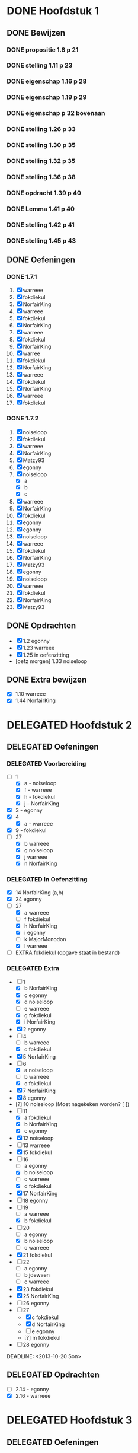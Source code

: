 #+SEQ_TODO: TODO(t) | DELEGATED(l) DONE(d)
# ^ De vorige lijn is voor emacs, afblijven :p

* DONE Hoofdstuk 1
  CLOSED: [2013-10-27 Son 14:04] DEADLINE: <2013-10-08 Die>
** DONE Bewijzen
   CLOSED: [2013-11-27 Wed 07:49]
*** DONE propositie 1.8 p 21
    CLOSED: [2013-11-20 Wed 20:44]
*** DONE stelling 1.11 p 23
    CLOSED: [2013-11-20 Wed 21:10]
*** DONE eigenschap 1.16 p 28
    CLOSED: [2013-11-20 Wed 21:21]
*** DONE eigenschap 1.19 p 29
    CLOSED: [2013-11-21 Thu 16:04]
*** DONE eigenschap p 32 bovenaan
    CLOSED: [2013-11-21 Thu 22:20]
*** DONE stelling 1.26 p 33
    CLOSED: [2013-11-21 Thu 21:06]
*** DONE stelling 1.30 p 35
    CLOSED: [2013-11-21 Thu 21:30]
*** DONE stelling 1.32 p 35
    CLOSED: [2013-11-21 Thu 21:44]
*** DONE stelling 1.36 p 38
    CLOSED: [2013-11-22 Fri 13:46]
*** DONE opdracht 1.39 p 40
    CLOSED: [2013-11-22 Fri 14:00]
*** DONE Lemma 1.41 p 40
    CLOSED: [2013-11-22 Fri 14:19]
*** DONE stelling 1.42 p 41
    CLOSED: [2013-11-27 Wed 07:49]
*** DONE stelling 1.45 p 43
    CLOSED: [2013-11-27 Wed 07:49]
** DONE Oefeningen
   CLOSED: [2013-10-27 Son 14:03]
*** DONE 1.7.1
    CLOSED: [2013-10-27 Son 14:03] DEADLINE: <2013-10-06 Son>
    1. [X] warreee
    2. [X] fokdiekul
    3. [X] NorfairKing
    4. [X] warreee
    5. [X] fokdiekul
    6. [X] NorfairKing
    7. [X] warreee
    8. [X] fokdiekul
    9. [X] NorfairKing
    10. [X] warree
    11. [X] fokdiekul
    12. [X] NorfairKing
    13. [X] warreee
    14. [X] fokdiekul
    15. [X] NorfairKing
    16. [X] warreee
    17. [X] fokdiekul
*** DONE 1.7.2
    CLOSED: [2013-10-27 Son 14:03] DEADLINE: <2013-10-13 Son>
    1. [X] noiseloop
    2. [X] fokdiekul
    3. [X] warreee 
    4. [X] NorfairKing
    5. [X] Matzy93
    6. [X] egonny
    7. [X] noiseloop
        - [X] a
        - [X] b
        - [X] c
    8. [X] warreee 
    9. [X] NorfairKing
    10. [X] fokdiekul
    11. [X] egonny
    12. [X] egonny 
    13. [X] noiseloop
    14. [X] warreee
    15. [X] fokdiekul
    16. [X] NorfairKing
    17. [X] Matzy93
    18. [X] egonny
    19. [X] noiseloop
    20. [X] warreee
    21. [X] fokdiekul
    22. [X] NorfairKing
    23. [X] Matzy93
** DONE Opdrachten
   CLOSED: [2013-10-27 Son 14:03] DEADLINE: <2013-10-13 Son>
   - [X] 1.2  egonny
   - [X] 1.23 warreee
   - [X] 1.25 in oefenzitting
   - [oefz morgen] 1.33 noiseloop
** DONE Extra bewijzen
   CLOSED: [2013-10-27 Son 14:03] DEADLINE: <2013-10-01 Die>
   - [X] 1.10 warreee
   - [X] 1.44 NorfairKing

* DELEGATED Hoofdstuk 2
  CLOSED: [2013-10-08 Die 22:23] DEADLINE: <2013-11-05 Die>
** DELEGATED Oefeningen
   CLOSED: [2013-10-22 Die 13:24]
*** DELEGATED Voorbereiding
    CLOSED: [2013-10-22 Die 13:24] DEADLINE: <2013-10-13 Son>
    - [-] 1
      - [X] a - noiseloop
      - [X] f - warreee
      - [X] h - fokdiekul
      - [X] j - NorfairKing
    - [X] 3 - egonny
    - [X] 4
      - [X] a - warreee
    - [X] 9 - fokdiekul
    - [-] 27 
      - [X] b warreee   
      - [X] g noiseloop   
      - [X] j warreee     
      - [X] n NorfairKing 
*** DELEGATED In Oefenzitting
    CLOSED: [2013-10-22 Die 13:24] DEADLINE: <2013-10-20 Son>
    - [X] 14 NorfairKing (a,b)
    - [X] 24 egonny
    - [-] 27 
      - [X] a warreee
      - [ ] f fokdiekul 
      - [X] h NorfairKing 
      - [X] i egonny      
      - [ ] k MajorMonodon  
      - [X] l warreee        
    - [ ] EXTRA fokdiekul (opgave staat in bestand)
*** DELEGATED Extra
    CLOSED: [2013-11-26 Tue 06:34]
    - [-] 1 
      - [X] b NorfairKing 
      - [X] c egonny      
      - [X] d noiseloop   
      - [ ] e warreee     
      - [X] g fokdiekul   
      - [X] i NorfairKing 
    - [X] 2 egonny      
    - [ ] 4 
      - [ ] b warreee     
      - [X] c fokdiekul   
    - [X] 5 NorfairKing 
    - [-] 6 
      - [X] a noiseloop   
      - [ ] b warreee     
      - [X] c fokdiekul   
    - [X] 7 NorfairKing 
    - [X] 8 egonny      
    - [?] 10 noiseloop (Moet nagekeken worden? [ ])
    - [-] 11 
      - [X] a fokdiekul   
      - [X] b NorfairKing 
      - [X] c egonny      
    - [X] 12 noiseloop   
    - [ ] 13 warreee     
    - [X] 15 fokdiekul   
    - [-] 16
      - [ ] a egonny      
      - [X] b noiseloop   
      - [ ] c warreee     
      - [X] d fokdiekul   
    - [X] 17 NorfairKing 
    - [ ] 18 egonny      
    - [ ] 19 
      - [ ] a warreee     
      - [X] b fokdiekul   
    - [-] 20 
      - [ ] a egonny      
      - [X] b noiseloop   
      - [ ] c warreee     
    - [X] 21 fokdiekul   
    - [ ] 22 
      - [ ] a egonny      
      - [ ] b jdewaen   
      - [ ] c warreee     
    - [X] 23 fokdiekul   
    - [X] 25 NorfairKing 
    - [ ] 26 egonny      
    - [-] 27 
      - [X] c fokdiekul   
      - [X] d NorfairKing 
      - [ ] e egonny      
      - [?] m fokdiekul   
    - [ ] 28 egonny      
              
    DEADLINE: <2013-10-20 Son>
** DELEGATED Opdrachten 
   CLOSED: [2013-11-19 Tue 23:28] DEADLINE: <2013-10-20 Son>
   - [ ] 2.14 - egonny 
   - [X] 2.16 - warreee

* DELEGATED Hoofdstuk 3
  CLOSED: [2013-11-18 Mon 15:08] DEADLINE: <2013-11-05 Die>
** DELEGATED Oefeningen
   CLOSED: [2013-11-19 Tue 23:28]
*** DELEGATED Voorbereiding
    CLOSED: [2013-11-19 Tue 23:28]
    - [ ] p92 5. Bewijs: fokdiekul
      Veeltermen van graad precies n vormen geen vectorruimte.
    - [X] p93 Bewijs Lemma 3.7 warreee
    - [X] p93 Bewijs Lemma 3.8 puntje 3 fokdiekul
    - [X] Opdracht 3.21 warreee
    - [?] Opdracht 3.24 fokdiekul
    - [-] 2 
      - [X] b egonny
      - [ ] d egonny
      - [X] e fokdiekul
      - [X] f NorfairKing
      - [X] j NorfairKing
      - [X] l egonny
    - [X] 5 NorfairKing
    - [X] 7 warreee
    - [X] 12 warreee
    - [X] 13 warreee
    - [X] 19
      - [X] b egonny
    - [X] 26 egonny
*** DELEGATED In Oefenzitting
    CLOSED: [2013-11-19 Tue 23:27]
   - [X] 1 NorfairKing
     - [X] b NorfairKing
   - [X] 3 egonny
   - [X] 4 fokdiekul
   - [X] 6 NorfairKing
   - [X] 8 egonny
   - [X] 9 warreee
   - [ ] 10 warreee
   - [ ] 11 huistaak
   - [ ] 14 MajorMonodon 
   - [ ] 15 huistaak
   - [X] 17 
     - [X] b warreee
   - [ ] 21 egonny
   - [ ] 22
     - [ ] b jdewaen
   - [X] 25 fokdiekul
   - [-] 27
     - [X] a warreee
     - [X] b egonny
     - [X] c NorfairKing
     - [X] d egonny
     - [ ] e fokdiekul
     - [ ] f warreee
   - [ ] 29 warreee
   - [X] 30 fokdiekul
   - [?] 32 NorfairKing
   - extra, in oefenzitting
     - [-] 1
       - [X] 1 warreee
       - [X] 2 fokdiekul
       - [X] 3 NorfairKing
       - [X] 4 egonny 
     - [ ] 2 egonny
     - [X] 4 fokdiekul
*** DELEGATED Extra
    CLOSED: [2013-11-19 Tue 23:27]
   - [-] 1 
     - [ ] a warreee    
     - [X] c fokdiekul  
     - [ ] d egonny     
   - [-] 2 
     - [X] a NorfairKing
     - [ ] c warreee    
     - [X] g fokdiekul  
     - [ ] h egonny     
     - [X] i NorfairKing
     - [ ] k warreee  
     - [ ] m warreee    
   - [X] 16 fokdiekul  
   - [-] 17 
     - [X] a NorfairKing
     - [ ] c egonny  
   - [ ] 18 warreee    
   - [-] 19 
     - [ ] a egonny     
     - [X] c NorfairKing
   - [ ] 22 
     - [ ] a warreee    
     - [ ] c egonny     
   - [X] 23 NorfairKing
   - [ ] 24 fokdiekul  
   - [ ] 26 warreee    
   - [ ] 28 
     - [ ] a egonny     
     - [?] b NorfairKing
   - [ ] 31 MajorMonodon
** TODO Opdrachten 
   - [X] 3.9  p94   warreee
   - [ ] 3.17 p97   warreee    
   - [X] 3.18 p98   fokdiekul  
   - [X] 3.21 p99   NorfairKing
   - [ ] 3.23 p100  egonny     
   - [ ] 3.24 p100  jdewaen  
   - [ ] 3.29 p103  warreee    
   - [?] 3.48 p113  fokdiekul  
   - [X] 3.51 p115  NorfairKing
   - [ ] 3.55 p 116 egonny     
   - [?] 3.59 p 118 NorfairKing
   - [ ] 3.64 p 123 warreee
* TODO Hoofdstuk 4
  DEADLINE: <2013-11-26 Die>
** TODO Oefeningen
*** TODO Voorbereiding
    - [X] 8 MajorMonodon
    - [X] 9 MajorMonodon
    - [X] 10 fokdiekul
    - [ ] 12a jdewaen
*** TODO In Oefenzitting
    - [ ] 1 
      - [X] c warreee
      - [?] e warreee
    - [ ] 4 egonny
    - [ ] 5 egonny
    - [ ] 6 NorfairKing
    - [ ] 7 jdewaen
    - [ ] 11 MajorMonodon
    - [ ] 17 warreee
    - [ ] 20 NorfairKing
*** TODO Extra
**** TODO Algemene uitleg voor matrixvoorstelling van lineaire afbeelding.
** TODO Opdrachten   
    - [X] 4.5  p136 NorfairKing
    - [X] 4.9  p140
      - [X] 1  warreee
      - [?] 2a warreee
      - [X] 2b MajorMonodon
      - [X] 2c MajorMonodon
    - [ ] 4.19 p147 jdewaen
    - [ ] 4.25 p154 fokdiekul
    - [ ] 4.37 p160 egonny
** TODO Bewijzen
    - [ ] Lemma      4.2  p130
    - [ ] Gevolg     4.3  p130
    - [ ] Propositie 4.10 p141
    - [ ] Stelling   4.13 p142
    - [ ] Stelling   4.16 p145
    - [ ] Propositie 4.27 p155
    - [ ] Stelling   4.29 p156
    - [ ] Stelling   4.31 p157
    - [ ] Gevolg     4.35 p159
    - [ ] Stelling   4.43 p164
* TODO Hoofdstuk 5
  DEADLINE: <2013-12-10 Die>
** TODO Bewijzen
*** TODO Stelling 5.2 p 117
*** TODO Voorbeeld 5.4 
**** TODO (1) vind zelf de tweede eigenvector
**** TODO (5) Bepaal zelf de eigenwaarden
**** TODO (5) Bewijs dat elke eigevector van S ook van de vorm cv_\mu is
*** TODO Stelling 5.7 p 181
*** TODO Stelling 5.8 p 182
*** TODO Stelling 5.16 p 189
*** TODO Stelling 5.18 p 190
*** TODO Gevolg 5.20 p 191
*** TODO Lemma 5.22 p 192
*** TODO Stelling 5.23 p 192
*** TODO Propositie 5.25 p 194
*** TODO Stelling 5.28 p 203
*** TODO Stelling 5.31 p 205
*** TODO Propositie 5.32 p 205
*** TODO Eigenschap 5.33 p 205
*** TODO Propositie 5.38 p 209
*** TODO Gevolg 5.39 p 209
*** TODO Propositie 5.40 p 209
*** TODO Propositie 5.41 p 210
*** TODO Stelling 5.43 p 212
*** TODO Gevolg 5.44 p 214
*** TODO Stelling 5.49 p 216
** TODO Oefeningen
** TODO Opdrachten
   - [ ] 5.10 p 185
   - [ ] 5.34 p 206
   - [ ] 5.42 p 211
* TODO Hoofdstuk 6
  DEADLINE: <2013-12-17 Die>
** TODO Oefeningen
** TODO Opdrachten
